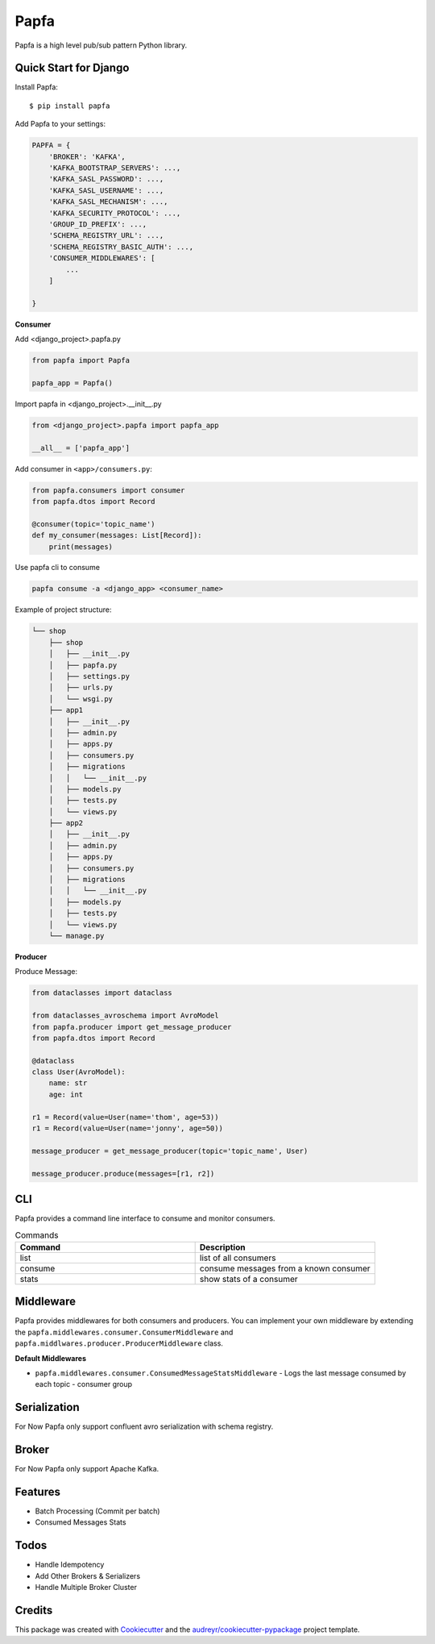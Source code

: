=====
Papfa
=====


.. image:: https://img.shields.io/pypi/v/papfa.svg
        :target: https://pypi.python.org/pypi/papfa

.. image:: https://circleci.com/gh/kamyab98/papfa/tree/master.svg?style=svg
        :target: https://circleci.com/gh/kamyab98/papfa/tree/master
        :alt: Pipeline Status

.. image:: https://readthedocs.org/projects/papfa/badge/?version=latest
        :target: https://papfa.readthedocs.io/en/latest/?version=latest
        :alt: Documentation Status




Papfa is a high level pub/sub pattern Python library.



Quick Start for Django
-----------------------
Install Papfa::

    $ pip install papfa

Add Papfa to your settings:

.. code-block:: python

    PAPFA = {
        'BROKER': 'KAFKA',
        'KAFKA_BOOTSTRAP_SERVERS': ...,
        'KAFKA_SASL_PASSWORD': ...,
        'KAFKA_SASL_USERNAME': ...,
        'KAFKA_SASL_MECHANISM': ...,
        'KAFKA_SECURITY_PROTOCOL': ...,
        'GROUP_ID_PREFIX': ...,
        'SCHEMA_REGISTRY_URL': ...,
        'SCHEMA_REGISTRY_BASIC_AUTH': ...,
        'CONSUMER_MIDDLEWARES': [
            ...
        ]

    }
**Consumer**

Add <django_project>.papfa.py

.. code-block:: python

    from papfa import Papfa

    papfa_app = Papfa()

Import papfa in <django_project>.__init__.py

.. code-block:: python

    from <django_project>.papfa import papfa_app

    __all__ = ['papfa_app']


Add consumer in ``<app>/consumers.py``:

.. code-block:: python

    from papfa.consumers import consumer
    from papfa.dtos import Record

    @consumer(topic='topic_name')
    def my_consumer(messages: List[Record]):
        print(messages)

Use papfa cli to consume

.. code-block:: bash

     papfa consume -a <django_app> <consumer_name>

Example of project structure:

.. code-block::

    └── shop
        ├── shop
        │   ├── __init__.py
        │   ├── papfa.py
        │   ├── settings.py
        │   ├── urls.py
        │   └── wsgi.py
        ├── app1
        │   ├── __init__.py
        │   ├── admin.py
        │   ├── apps.py
        │   ├── consumers.py
        │   ├── migrations
        │   │   └── __init__.py
        │   ├── models.py
        │   ├── tests.py
        │   └── views.py
        ├── app2
        │   ├── __init__.py
        │   ├── admin.py
        │   ├── apps.py
        │   ├── consumers.py
        │   ├── migrations
        │   │   └── __init__.py
        │   ├── models.py
        │   ├── tests.py
        │   └── views.py
        └── manage.py



**Producer**

Produce Message:

.. code-block:: python

    from dataclasses import dataclass

    from dataclasses_avroschema import AvroModel
    from papfa.producer import get_message_producer
    from papfa.dtos import Record

    @dataclass
    class User(AvroModel):
        name: str
        age: int

    r1 = Record(value=User(name='thom', age=53))
    r1 = Record(value=User(name='jonny', age=50))

    message_producer = get_message_producer(topic='topic_name', User)

    message_producer.produce(messages=[r1, r2])


CLI
---
Papfa provides a command line interface to consume and monitor consumers.

.. list-table:: Commands
   :widths: 25 25
   :header-rows: 1

   * - Command
     - Description
   * - list
     - list of all consumers
   * - consume
     - consume messages from a known consumer
   * - stats
     - show stats of a consumer


Middleware
-----------
Papfa provides middlewares for both consumers and producers. You can implement your own middleware by extending the
``papfa.middlewares.consumer.ConsumerMiddleware`` and ``papfa.middlwares.producer.ProducerMiddleware`` class.

**Default Middlewares**

* ``papfa.middlewares.consumer.ConsumedMessageStatsMiddleware`` - Logs the last message consumed by each topic - consumer group


Serialization
---------------
For Now Papfa only support confluent avro serialization with schema registry.

Broker
-----------
For Now Papfa only support Apache Kafka.


Features
------------
* Batch Processing (Commit per batch)
* Consumed Messages Stats


Todos
------------
* Handle Idempotency
* Add Other Brokers & Serializers
* Handle Multiple Broker Cluster


Credits
--------

This package was created with Cookiecutter_ and the `audreyr/cookiecutter-pypackage`_ project template.

.. _Cookiecutter: https://github.com/audreyr/cookiecutter
.. _`audreyr/cookiecutter-pypackage`: https://github.com/audreyr/cookiecutter-pypackage

